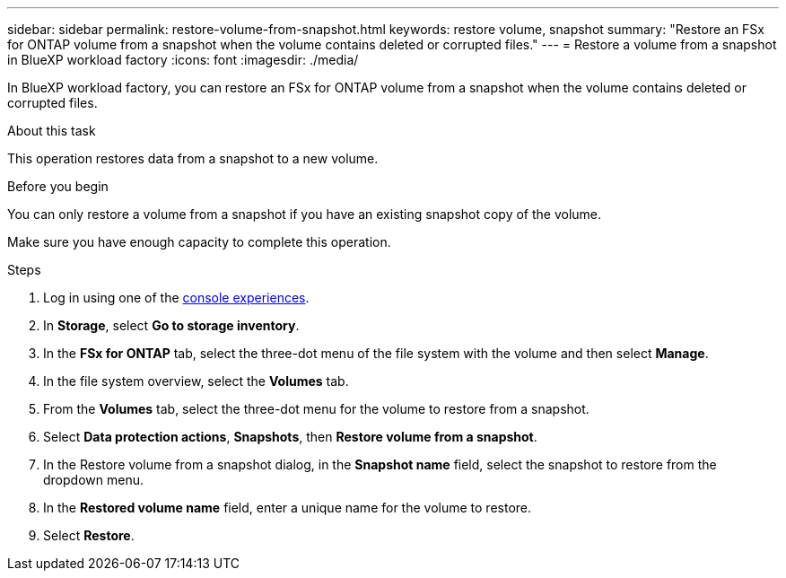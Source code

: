 ---
sidebar: sidebar
permalink: restore-volume-from-snapshot.html
keywords: restore volume, snapshot
summary: "Restore an FSx for ONTAP volume from a snapshot when the volume contains deleted or corrupted files." 
---
= Restore a volume from a snapshot in BlueXP workload factory
:icons: font
:imagesdir: ./media/

[.lead]
In BlueXP workload factory, you can restore an FSx for ONTAP volume from a snapshot when the volume contains deleted or corrupted files. 

.About this task
This operation restores data from a snapshot to a new volume. 

.Before you begin
You can only restore a volume from a snapshot if you have an existing snapshot copy of the volume. 

Make sure you have enough capacity to complete this operation. 

.Steps
. Log in using one of the link:https://docs.netapp.com/us-en/workload-setup-admin/console-experiences.html[console experiences^].
. In *Storage*, select *Go to storage inventory*.  
. In the *FSx for ONTAP* tab, select the three-dot menu of the file system with the volume and then select *Manage*.  
. In the file system overview, select the *Volumes* tab.
. From the *Volumes* tab, select the three-dot menu for the volume to restore from a snapshot.
. Select *Data protection actions*, *Snapshots*, then *Restore volume from a snapshot*. 
. In the Restore volume from a snapshot dialog, in the *Snapshot name* field, select the snapshot to restore from the dropdown menu.
. In the *Restored volume name* field, enter a unique name for the volume to restore. 
. Select *Restore*. 
